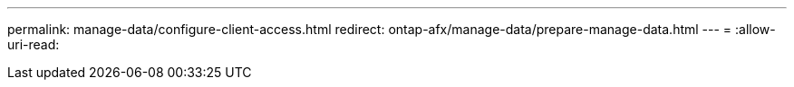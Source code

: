 ---
permalink: manage-data/configure-client-access.html 
redirect: ontap-afx/manage-data/prepare-manage-data.html 
---
= 
:allow-uri-read: 


